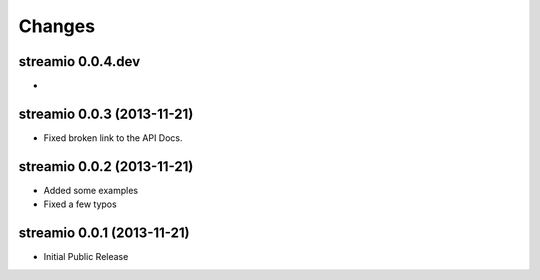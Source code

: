 Changes
-------

streamio 0.0.4.dev
..................

-


streamio 0.0.3 (2013-11-21)
...........................

- Fixed broken link to the API Docs.


streamio 0.0.2 (2013-11-21)
...........................

- Added some examples
- Fixed a few typos


streamio 0.0.1 (2013-11-21)
...........................

- Initial Public Release
